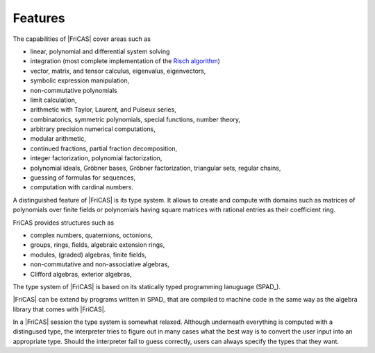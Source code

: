 Features
========

The capabilities of |FriCAS| cover areas such as

- linear, polynomial and differential system solving
- integration (most complete implementation of the
  `Risch algorithm <https://en.wikipedia.org/wiki/Risch_algorithm>`_)
- vector, matrix, and tensor calculus, eigenvalus, eigenvectors,
- symbolic expression manipulation,
- non-commutative polynomials
- limit calculation,
- arithmetic with Taylor, Laurent, and Puiseux series,
- combinatorics, symmetric polynomials, special functions, number
  theory,
- arbitrary precision numerical computations,
- modular arithmetic,
- continued fractions, partial fraction decomposition,
- integer factorization, polynomial factorization,
- polynomial ideals, Gröbner bases, Gröbner factorization,
  triangular sets, regular chains,
- guessing of formulas for sequences,
- computation with cardinal numbers.

A distinguished feature of |FriCAS| is its type system. It
allows to create and compute with domains such as matrices of
polynomials over finite fields or polynomials having square matrices
with rational entries as their coefficient ring.

FriCAS provides structures such as

- complex numbers, quaternions, octonions,
- groups, rings, fields, algebraic extension rings,
- modules, (graded) algebras, finite fields,
- non-commutative and non-associative algebras,
- Clifford algebras, exterior algebras,

The type system of |FriCAS| is based on its statically typed
programming lanuguage (SPAD_).

|FriCAS| can be extend by programs written in SPAD_ that are compiled
to machine code in the same way as the algebra library that comes with
|FriCAS|.

In a |FriCAS| session the type system is somewhat relaxed.
Although underneath everything is computed with a distingused type,
the interpreter tries to figure out in many cases what the best way is
to convert the user input into an appropriate type. Should the
interpreter fail to guess correctly, users can always specify the
types that they want.
